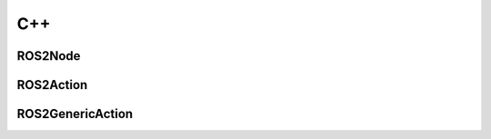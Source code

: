.. _api_cpp:

C++
*********

ROS2Node
--------
.. doxygenfile:: Public/ROS2Node.h
   :project: rclUE
   :allow-dot-graphs:

ROS2Action
----------
.. doxygenfile:: Public/ROS2Action.h
   :project: rclUE
   :allow-dot-graphs:

ROS2GenericAction
-----------------
.. doxygenfile:: Public/Actions/ROS2GenericAction.h
   :project: rclUE
   :allow-dot-graphs:
